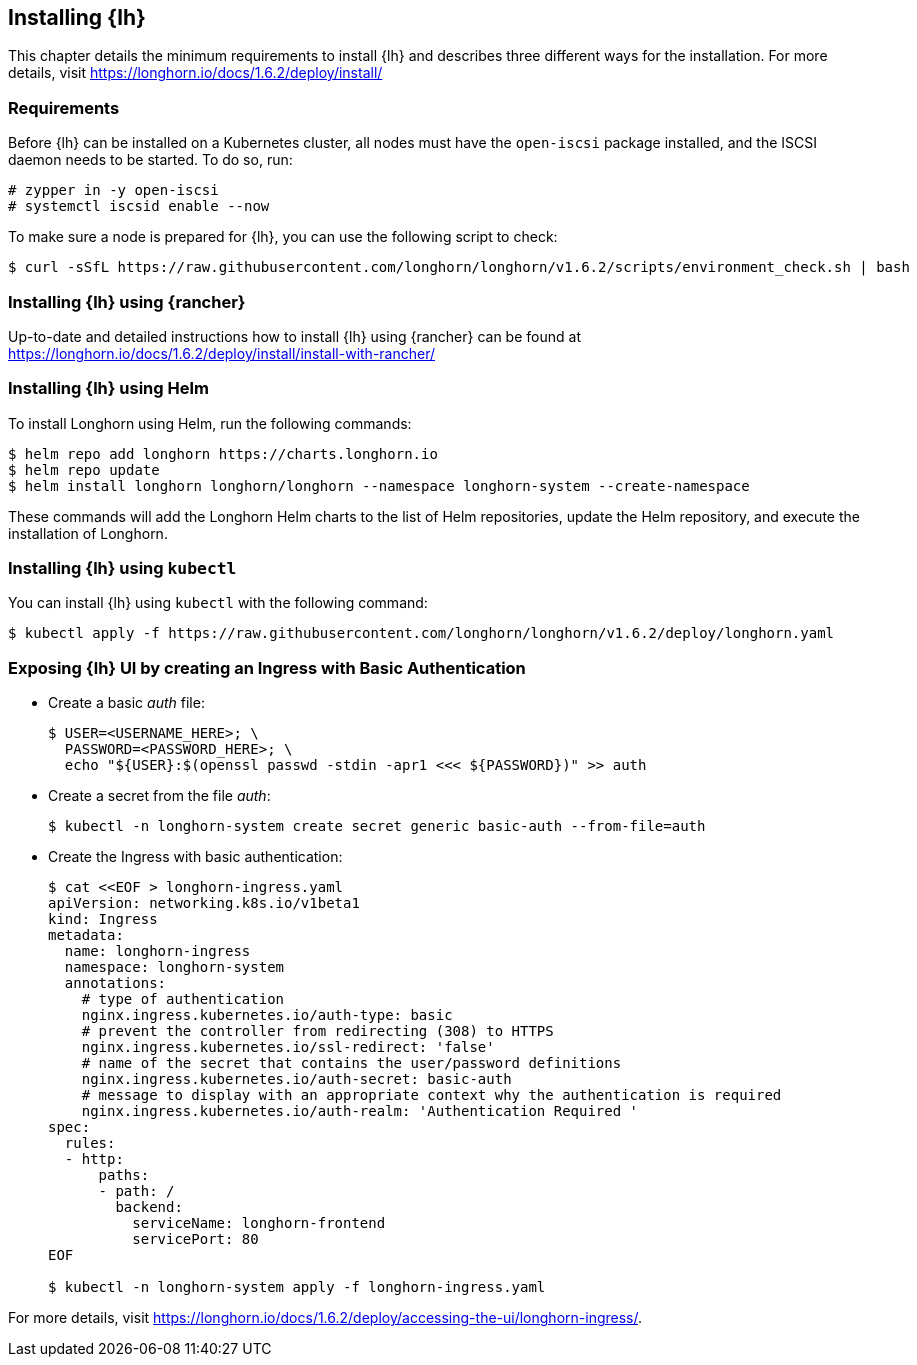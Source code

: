 [#Longhorn]

:lh_version: 1.6.2

== Installing {lh}

This chapter details the minimum requirements to install {lh} and describes three different ways for the installation.
For more details, visit https://longhorn.io/docs/{lh_version}/deploy/install/ 

=== Requirements

Before {lh} can be installed on a Kubernetes cluster,
all nodes must have the `open-iscsi` package installed, and the ISCSI daemon needs to be started. To do so, run:
----
# zypper in -y open-iscsi
# systemctl iscsid enable --now
----

To make sure a node is prepared for {lh}, you can use the following script to check:
----
$ curl -sSfL https://raw.githubusercontent.com/longhorn/longhorn/v1.6.2/scripts/environment_check.sh | bash
----


=== Installing {lh} using {rancher}

Up-to-date and detailed instructions how to install {lh} using {rancher} can be found at
https://longhorn.io/docs/{lh_version}/deploy/install/install-with-rancher/


=== Installing {lh} using Helm

To install Longhorn using Helm, run the following commands:
----
$ helm repo add longhorn https://charts.longhorn.io
$ helm repo update
$ helm install longhorn longhorn/longhorn --namespace longhorn-system --create-namespace
----

These commands will add the Longhorn Helm charts to the list of Helm repositories, update the Helm repository, and execute the installation of Longhorn.

=== Installing {lh} using `kubectl`

You can install {lh} using `kubectl` with the following command:

[subs="attributes"]
----
$ kubectl apply -f https://raw.githubusercontent.com/longhorn/longhorn/v{lh_version}/deploy/longhorn.yaml
----


=== Exposing {lh} UI by creating an Ingress with Basic Authentication



* Create a basic _auth_ file:
+
----
$ USER=<USERNAME_HERE>; \
  PASSWORD=<PASSWORD_HERE>; \
  echo "${USER}:$(openssl passwd -stdin -apr1 <<< ${PASSWORD})" >> auth
----

* Create a secret from the file _auth_:
+
----
$ kubectl -n longhorn-system create secret generic basic-auth --from-file=auth
----

* Create the Ingress with basic authentication:
+
----
$ cat <<EOF > longhorn-ingress.yaml
apiVersion: networking.k8s.io/v1beta1
kind: Ingress
metadata:
  name: longhorn-ingress
  namespace: longhorn-system
  annotations:
    # type of authentication
    nginx.ingress.kubernetes.io/auth-type: basic
    # prevent the controller from redirecting (308) to HTTPS
    nginx.ingress.kubernetes.io/ssl-redirect: 'false'
    # name of the secret that contains the user/password definitions
    nginx.ingress.kubernetes.io/auth-secret: basic-auth
    # message to display with an appropriate context why the authentication is required
    nginx.ingress.kubernetes.io/auth-realm: 'Authentication Required '
spec:
  rules:
  - http:
      paths:
      - path: /
        backend:
          serviceName: longhorn-frontend
          servicePort: 80
EOF

$ kubectl -n longhorn-system apply -f longhorn-ingress.yaml
----


For more details, visit https://longhorn.io/docs/{lh_version}/deploy/accessing-the-ui/longhorn-ingress/.
